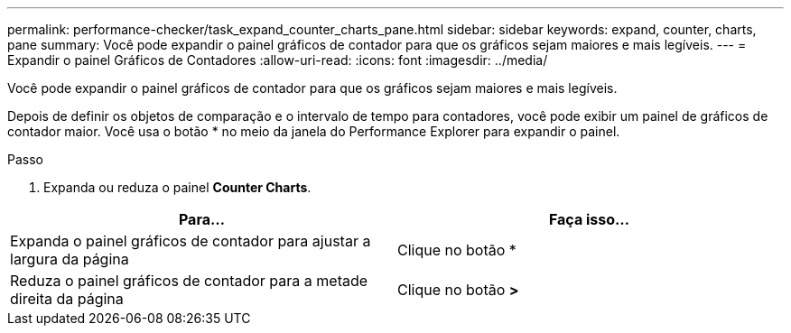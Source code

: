 ---
permalink: performance-checker/task_expand_counter_charts_pane.html 
sidebar: sidebar 
keywords: expand, counter, charts, pane 
summary: Você pode expandir o painel gráficos de contador para que os gráficos sejam maiores e mais legíveis. 
---
= Expandir o painel Gráficos de Contadores
:allow-uri-read: 
:icons: font
:imagesdir: ../media/


[role="lead"]
Você pode expandir o painel gráficos de contador para que os gráficos sejam maiores e mais legíveis.

Depois de definir os objetos de comparação e o intervalo de tempo para contadores, você pode exibir um painel de gráficos de contador maior. Você usa o botão * no meio da janela do Performance Explorer para expandir o painel.

.Passo
. Expanda ou reduza o painel *Counter Charts*.


|===
| Para... | Faça isso... 


 a| 
Expanda o painel gráficos de contador para ajustar a largura da página
 a| 
Clique no botão *



 a| 
Reduza o painel gráficos de contador para a metade direita da página
 a| 
Clique no botão *>*

|===